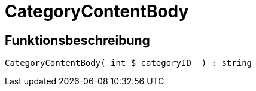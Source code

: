 = CategoryContentBody
:lang: de
// include::{includedir}/_header.adoc[]
:keywords: CategoryContentBody
:position: 4

//  auto generated content Wed, 05 Jul 2017 23:30:09 +0200
== Funktionsbeschreibung

[source,plenty]
----

CategoryContentBody( int $_categoryID  ) : string

----

